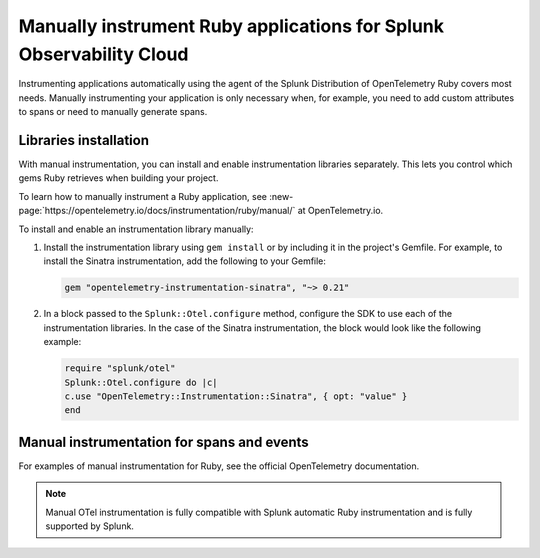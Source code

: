 .. _ruby-manual-instrumentation:

**********************************************************************
Manually instrument Ruby applications for Splunk Observability Cloud
**********************************************************************

.. meta:: 
   :description: Manually instrument your Ruby application when you need to add custom attributes to spans or want to manually generate spans. Keep reading to learn how to manually instrument your Ruby application for Splunk Observability Cloud. 

Instrumenting applications automatically using the agent of the Splunk Distribution of OpenTelemetry Ruby covers most needs. Manually instrumenting your application is only necessary when, for example, you need to add custom attributes to spans or need to manually generate spans.

Libraries installation
=========================================

With manual instrumentation, you can install and enable instrumentation libraries separately. This lets you control which gems Ruby retrieves when building your project. 

To learn how to manually instrument a Ruby application, see  :new-page:`https://opentelemetry.io/docs/instrumentation/ruby/manual/` at OpenTelemetry.io.

To install and enable an instrumentation library manually:

#. Install the instrumentation library using ``gem install`` or by including it in the project's Gemfile. For example, to install the Sinatra instrumentation, add the following to your Gemfile:

   .. code-block:: bash
      
      gem "opentelemetry-instrumentation-sinatra", "~> 0.21"

#. In a block passed to the ``Splunk::Otel.configure`` method, configure the SDK to use each of the instrumentation libraries. In the case of the Sinatra instrumentation, the block would look like the following example:

   .. code-block:: ruby

      require "splunk/otel"
      Splunk::Otel.configure do |c|
      c.use "OpenTelemetry::Instrumentation::Sinatra", { opt: "value" }
      end

Manual instrumentation for spans and events
===========================================

For examples of manual instrumentation for Ruby, see the official OpenTelemetry documentation.

.. note:: Manual OTel instrumentation is fully compatible with Splunk automatic Ruby instrumentation and is fully supported by Splunk.